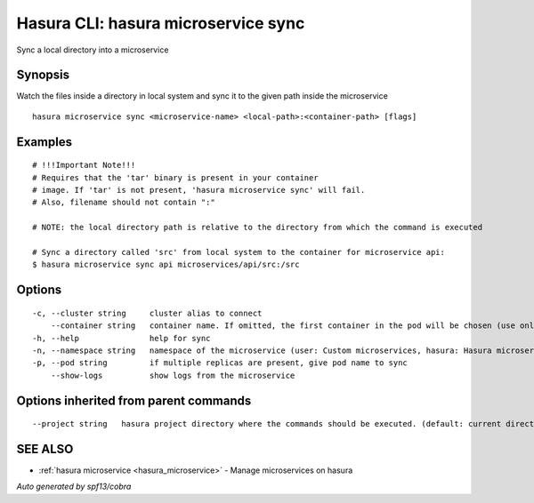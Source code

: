.. _hasura_microservice_sync:

Hasura CLI: hasura microservice sync
------------------------------------

Sync a local directory into a microservice

Synopsis
~~~~~~~~


Watch the files inside a directory in local system and sync it to the given path inside the microservice

::

  hasura microservice sync <microservice-name> <local-path>:<container-path> [flags]

Examples
~~~~~~~~

::

    # !!!Important Note!!!
    # Requires that the 'tar' binary is present in your container
    # image. If 'tar' is not present, 'hasura microservice sync' will fail.
    # Also, filename should not contain ":"

    # NOTE: the local directory path is relative to the directory from which the command is executed

    # Sync a directory called 'src' from local system to the container for microservice api:
    $ hasura microservice sync api microservices/api/src:/src

Options
~~~~~~~

::

  -c, --cluster string     cluster alias to connect
      --container string   container name. If omitted, the first container in the pod will be chosen (use only if you know what this means)
  -h, --help               help for sync
  -n, --namespace string   namespace of the microservice (user: Custom microservices, hasura: Hasura microservices) (default "user")
  -p, --pod string         if multiple replicas are present, give pod name to sync
      --show-logs          show logs from the microservice

Options inherited from parent commands
~~~~~~~~~~~~~~~~~~~~~~~~~~~~~~~~~~~~~~

::

      --project string   hasura project directory where the commands should be executed. (default: current directory)

SEE ALSO
~~~~~~~~

* :ref:`hasura microservice <hasura_microservice>` 	 - Manage microservices on hasura

*Auto generated by spf13/cobra*
